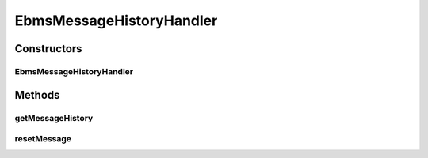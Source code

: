 .. java:import:: java.io IOException

.. java:import:: java.util ArrayList

.. java:import:: java.util HashMap

.. java:import:: java.util Iterator

.. java:import:: java.util List

.. java:import:: java.util Map

.. java:import:: javax.servlet.http HttpServletRequest

.. java:import:: hk.hku.cecid.ebms.pkg EbxmlMessage

.. java:import:: hk.hku.cecid.ebms.spa EbmsProcessor

.. java:import:: hk.hku.cecid.ebms.spa.util EbmsMessageStatusReverser

.. java:import:: hk.hku.cecid.ebms.spa.dao MessageDAO

.. java:import:: hk.hku.cecid.ebms.spa.dao MessageDVO

.. java:import:: hk.hku.cecid.ebms.spa.handler MessageClassifier

.. java:import:: hk.hku.cecid.piazza.commons.dao DAOException

.. java:import:: hk.hku.cecid.piazza.commons.json JsonParseException

.. java:import:: hk.hku.cecid.piazza.commons.rest RestRequest

.. java:import:: hk.hku.cecid.piazza.commons.servlet RequestListenerException

.. java:import:: hk.hku.cecid.hermes.api Constants

.. java:import:: hk.hku.cecid.hermes.api ErrorCode

.. java:import:: hk.hku.cecid.hermes.api.listener HermesAbstractApiListener

.. java:import:: hk.hku.cecid.hermes.api.spa ApiPlugin

EbmsMessageHistoryHandler
=========================

.. java:package:: hk.hku.cecid.hermes.api.handler
   :noindex:

.. java:type:: public class EbmsMessageHistoryHandler extends MessageHandler implements MessageHistoryHandler

   EbmsMessageHistoryHandler

   :author: Patrick Yee

Constructors
------------
EbmsMessageHistoryHandler
^^^^^^^^^^^^^^^^^^^^^^^^^

.. java:constructor:: public EbmsMessageHistoryHandler(HermesAbstractApiListener listener)
   :outertype: EbmsMessageHistoryHandler

Methods
-------
getMessageHistory
^^^^^^^^^^^^^^^^^

.. java:method:: public Map<String, Object> getMessageHistory(HttpServletRequest httpRequest)
   :outertype: EbmsMessageHistoryHandler

resetMessage
^^^^^^^^^^^^

.. java:method:: public Map<String, Object> resetMessage(String messageId, String action)
   :outertype: EbmsMessageHistoryHandler

